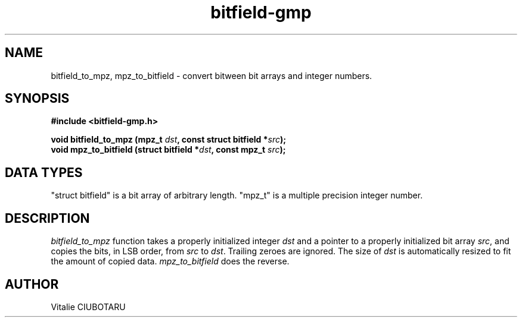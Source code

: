.TH bitfield-gmp 3 "MAY 27, 2017" "bitfield-gmp 0.0.1" "Bitfield-GMP bindings"
.SH NAME
bitfield_to_mpz, mpz_to_bitfield \- convert bitween bit arrays and integer numbers.
.SH SYNOPSIS
.nf
.B "#include <bitfield-gmp.h>
.sp
.BI "void bitfield_to_mpz (mpz_t "dst ", const struct bitfield *"src ");
.BI "void mpz_to_bitfield (struct bitfield *"dst ", const mpz_t "src ");
.fi
.SH DATA TYPES
"struct bitfield" is a bit array of arbitrary length. "mpz_t" is a multiple precision integer number.
.SH DESCRIPTION
\fIbitfield_to_mpz\fR function takes a properly initialized integer \fIdst\fR and a pointer to a properly initialized bit array \fIsrc\fR, and copies the bits, in LSB order, from \fIsrc\fR to \fIdst\fR. Trailing zeroes are ignored. The size of \fIdst\fR is automatically resized to fit the amount of copied data. \fImpz_to_bitfield\fR does the reverse.
.SH AUTHOR
Vitalie CIUBOTARU
